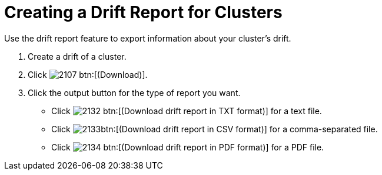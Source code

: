 [[_to_create_a_drift_report1]]
= Creating a Drift Report for Clusters

Use the drift report feature to export information about your cluster's drift.

. Create a drift of a cluster.
. Click  image:images/2107.png[] btn:[(Download)].
. Click the output button for the type of report you want.
+
* Click  image:images/2132.png[] btn:[(Download drift report in TXT format)] for a text file.
* Click  image:images/2133.png[]btn:[(Download drift report in CSV format)] for a comma-separated file.
* Click  image:images/2134.png[] btn:[(Download drift report in PDF format)] for a PDF file.

